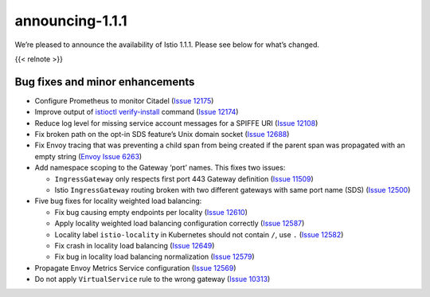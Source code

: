 announcing-1.1.1
=========================

We’re pleased to announce the availability of Istio 1.1.1. Please see
below for what’s changed.

{{< relnote >}}

Bug fixes and minor enhancements
--------------------------------

-  Configure Prometheus to monitor Citadel (`Issue
   12175 <https://github.com/istio/istio/pull/12175>`_)
-  Improve output of
   `istioctl verify-install </docs/reference/commands/istioctl/#istioctl-verify-install>`_
   command (`Issue 12174 <https://github.com/istio/istio/pull/12174>`_)
-  Reduce log level for missing service account messages for a SPIFFE
   URI (`Issue 12108 <https://github.com/istio/istio/issues/12108>`_)
-  Fix broken path on the opt-in SDS feature’s Unix domain socket
   (`Issue 12688 <https://github.com/istio/istio/pull/12688>`_)
-  Fix Envoy tracing that was preventing a child span from being created
   if the parent span was propagated with an empty string (`Envoy Issue
   6263 <https://github.com/envoyproxy/envoy/pull/6263>`_)
-  Add namespace scoping to the Gateway ‘port’ names. This fixes two
   issues:

   -  ``IngressGateway`` only respects first port 443 Gateway definition
      (`Issue 11509 <https://github.com/istio/istio/issues/11509>`_)
   -  Istio ``IngressGateway`` routing broken with two different
      gateways with same port name (SDS) (`Issue
      12500 <https://github.com/istio/istio/issues/12500>`_)

-  Five bug fixes for locality weighted load balancing:

   -  Fix bug causing empty endpoints per locality (`Issue
      12610 <https://github.com/istio/istio/issues/12610>`_)
   -  Apply locality weighted load balancing configuration correctly
      (`Issue 12587 <https://github.com/istio/istio/issues/12587>`_)
   -  Locality label ``istio-locality`` in Kubernetes should not contain
      ``/``, use ``.`` (`Issue
      12582 <https://github.com/istio/istio/issues/12582>`_)
   -  Fix crash in locality load balancing (`Issue
      12649 <https://github.com/istio/istio/pull/12649>`_)
   -  Fix bug in locality load balancing normalization (`Issue
      12579 <https://github.com/istio/istio/pull/12579>`_)

-  Propagate Envoy Metrics Service configuration (`Issue
   12569 <https://github.com/istio/istio/issues/12569>`_)
-  Do not apply ``VirtualService`` rule to the wrong gateway (`Issue
   10313 <https://github.com/istio/istio/issues/10313>`_)

